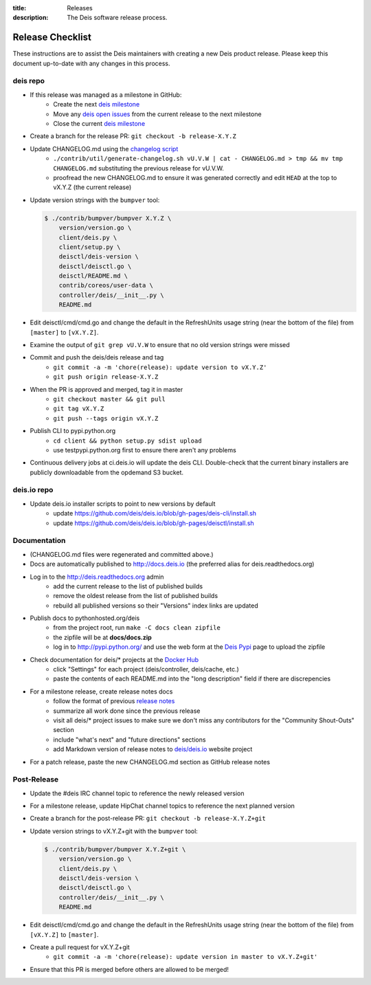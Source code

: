 :title: Releases
:description: The Deis software release process.

.. _releases:

Release Checklist
=================

These instructions are to assist the Deis maintainers with creating a new Deis
product release. Please keep this document up-to-date with any changes in this process.

deis repo
---------
- If this release was managed as a milestone in GitHub:
    * Create the next `deis milestone`_
    * Move any `deis open issues`_ from the current release to the next milestone
    * Close the current `deis milestone`_
- Create a branch for the release PR: ``git checkout -b release-X.Y.Z``
- Update CHANGELOG.md using the `changelog script`_
    * ``./contrib/util/generate-changelog.sh vU.V.W | cat - CHANGELOG.md > tmp && mv tmp CHANGELOG.md``
      substituting the previous release for vU.V.W.
    * proofread the new CHANGELOG.md to ensure it was generated correctly and edit ``HEAD`` at the top
      to vX.Y.Z (the current release)
- Update version strings with the ``bumpver`` tool:

  .. code-block:: console

    $ ./contrib/bumpver/bumpver X.Y.Z \
        version/version.go \
        client/deis.py \
        client/setup.py \
        deisctl/deis-version \
        deisctl/deisctl.go \
        deisctl/README.md \
        contrib/coreos/user-data \
        controller/deis/__init__.py \
        README.md

- Edit deisctl/cmd/cmd.go and change the default in the RefreshUnits usage string
  (near the bottom of the file) from ``[master]`` to ``[vX.Y.Z]``.
- Examine the output of ``git grep vU.V.W`` to ensure that no old version strings
  were missed
- Commit and push the deis/deis release and tag
    * ``git commit -a -m 'chore(release): update version to vX.Y.Z'``
    * ``git push origin release-X.Y.Z``
- When the PR is approved and merged, tag it in master
    * ``git checkout master && git pull``
    * ``git tag vX.Y.Z``
    * ``git push --tags origin vX.Y.Z``
- Publish CLI to pypi.python.org
    - ``cd client && python setup.py sdist upload``
    - use testpypi.python.org first to ensure there aren't any problems
- Continuous delivery jobs at ci.deis.io will update the deis CLI. Double-check that the
  current binary installers are publicly downloadable from the opdemand S3 bucket.

deis.io repo
------------
- Update deis.io installer scripts to point to new versions by default
    * update https://github.com/deis/deis.io/blob/gh-pages/deis-cli/install.sh
    * update https://github.com/deis/deis.io/blob/gh-pages/deisctl/install.sh

Documentation
-------------
- (CHANGELOG.md files were regenerated and committed above.)
- Docs are automatically published to http://docs.deis.io (the preferred alias
  for deis.readthedocs.org)
- Log in to the http://deis.readthedocs.org admin
    * add the current release to the list of published builds
    * remove the oldest release from the list of published builds
    * rebuild all published versions so their "Versions" index links
      are updated
- Publish docs to pythonhosted.org/deis
    * from the project root, run ``make -C docs clean zipfile``
    * the zipfile will be at **docs/docs.zip**
    * log in to http://pypi.python.org/ and use the web form at the
      `Deis Pypi`_ page to upload the zipfile
- Check documentation for deis/* projects at the `Docker Hub`_
    * click "Settings" for each project (deis/controller, deis/cache, etc.)
    * paste the contents of each README.md into the "long description" field if
      there are discrepencies
- For a milestone release, create release notes docs
    * follow the format of previous `release notes`_
    * summarize all work done since the previous release
    * visit all deis/* project issues to make sure we don't
      miss any contributors for the "Community Shout-Outs" section
    * include "what's next" and "future directions" sections
    * add Markdown version of release notes to `deis/deis.io`_ website project
- For a patch release, paste the new CHANGELOG.md section as GitHub release notes

Post-Release
------------
- Update the #deis IRC channel topic to reference the newly released version
- For a milestone release, update HipChat channel topics to reference the
  next planned version
- Create a branch for the post-release PR: ``git checkout -b release-X.Y.Z+git``
- Update version strings to vX.Y.Z+git with the ``bumpver`` tool:

  .. code-block:: console

    $ ./contrib/bumpver/bumpver X.Y.Z+git \
        version/version.go \
        client/deis.py \
        deisctl/deis-version \
        deisctl/deisctl.go \
        controller/deis/__init__.py \
        README.md

- Edit deisctl/cmd/cmd.go and change the default in the RefreshUnits usage string
  (near the bottom of the file) from ``[vX.Y.Z]`` to ``[master]``.
- Create a pull request for vX.Y.Z+git
    * ``git commit -a -m 'chore(release): update version in master to vX.Y.Z+git'``
- Ensure that this PR is merged before others are allowed to be merged!


.. _`deis milestone`: https://github.com/deis/deis/issues/milestones
.. _`deis open issues`: https://github.com/deis/deis/issues?state=open
.. _`changelog script`: https://github.com/deis/deis/blob/master/contrib/util/generate-changelog.sh
.. _`release notes`: https://github.com/deis/deis/releases
.. _`aws-eng S3 bucket`: https://s3-us-west-2.amazonaws.com/opdemand/
.. _`Deis Pypi`:  https://pypi.python.org/pypi/deis/
.. _`Docker Hub`: https://hub.docker.com/
.. _`deis/deis.io`: https://github.com/deis/deis.io
